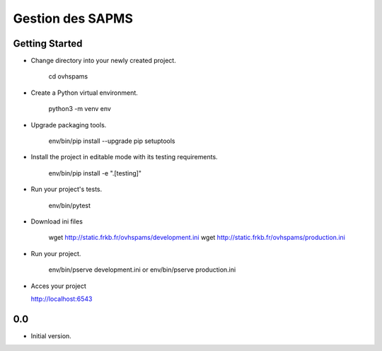 Gestion des SAPMS
=================

Getting Started
---------------

- Change directory into your newly created project.

    cd ovhspams

- Create a Python virtual environment.

    python3 -m venv env

- Upgrade packaging tools.

    env/bin/pip install --upgrade pip setuptools

- Install the project in editable mode with its testing requirements.

    env/bin/pip install -e ".[testing]"

- Run your project's tests.

    env/bin/pytest

- Download ini files

    wget http://static.frkb.fr/ovhspams/development.ini
    wget http://static.frkb.fr/ovhspams/production.ini

- Run your project.

    env/bin/pserve development.ini
    or
    env/bin/pserve production.ini

- Acces your project

  http://localhost:6543



0.0
---

- Initial version.


